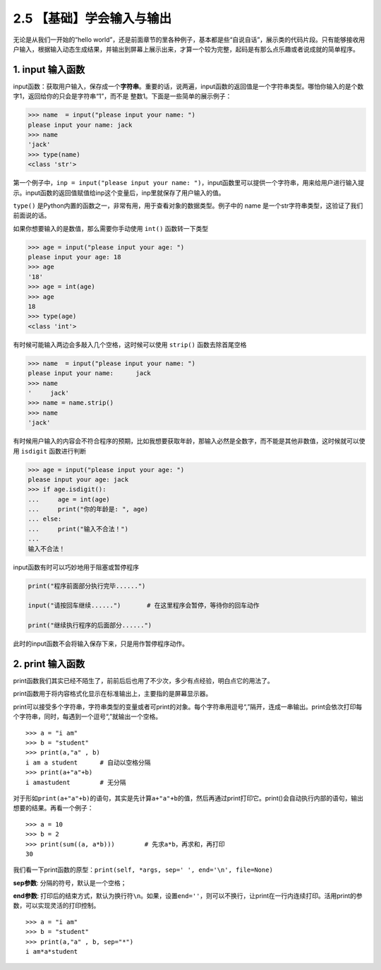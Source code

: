 2.5 【基础】学会输入与输出
==========================

无论是从我们一开始的“hello
world”，还是前面章节的里各种例子，基本都是些“自说自话”，展示类的代码片段。只有能够接收用户输入，根据输入动态生成结果，并输出到屏幕上展示出来，才算一个较为完整，起码是有那么点乐趣或者说成就的简单程序。

1. input 输入函数
-----------------

input函数：获取用户输入，保存成一个\ **字符串**\ 。重要的话，说两遍，input函数的返回值是一个字符串类型。哪怕你输入的是个数字1，返回给你的只会是字符串“1”，而不是
整数1。下面是一些简单的展示例子：

.. code:: python

   >>> name  = input("please input your name: ")
   please input your name: jack
   >>> name
   'jack'
   >>> type(name)
   <class 'str'>

第一个例子中，\ ``inp = input("please input your name: ")``\ ，input函数里可以提供一个字符串，用来给用户进行输入提示。input函数的返回值赋值给inp这个变量后，inp里就保存了用户输入的值。

``type()``
是Python内置的函数之一，非常有用，用于查看对象的数据类型。例子中的 name
是一个str字符串类型，这验证了我们前面说的话。

如果你想要输入的是数值，那么需要你手动使用 ``int()`` 函数转一下类型

.. code:: python

   >>> age = input("please input your age: ")
   please input your age: 18
   >>> age
   '18'
   >>> age = int(age)
   >>> age
   18
   >>> type(age)
   <class 'int'>

有时候可能输入两边会多敲入几个空格，这时候可以使用 ``strip()``
函数去除首尾空格

.. code:: python

   >>> name  = input("please input your name: ")
   please input your name:      jack
   >>> name
   '     jack'
   >>> name = name.strip()
   >>> name
   'jack'

有时候用户输入的内容会不符合程序的预期，比如我想要获取年龄，那输入必然是全数字，而不能是其他非数值，这时候就可以使用
``isdigit`` 函数进行判断

.. code:: python

   >>> age = input("please input your age: ")
   please input your age: jack
   >>> if age.isdigit():
   ...     age = int(age)
   ...     print("你的年龄是: ", age)
   ... else:
   ...     print("输入不合法！")
   ...
   输入不合法！

input函数有时可以巧妙地用于阻塞或暂停程序

.. code:: python

   print("程序前面部分执行完毕......")

   input("请按回车继续......")       # 在这里程序会暂停，等待你的回车动作

   print("继续执行程序的后面部分......")

此时的input函数不会将输入保存下来，只是用作暂停程序动作。

2. print 输入函数
-----------------

print函数我们其实已经不陌生了，前前后后也用了不少次，多少有点经验，明白点它的用法了。

print函数用于将内容格式化显示在标准输出上，主要指的是屏幕显示器。

print可以接受多个字符串，字符串类型的变量或者可print的对象。每个字符串用逗号“,”隔开，连成一串输出。print会依次打印每个字符串，同时，每遇到一个逗号“,”就输出一个空格。

::

   >>> a = "i am"
   >>> b = "student"
   >>> print(a,"a" , b)
   i am a student      # 自动以空格分隔
   >>> print(a+"a"+b)
   i amastudent        # 无分隔

对于形如\ ``print(a+"a"+b)``\ 的语句，其实是先计算\ ``a+"a"+b``\ 的值，然后再通过print打印它。print()会自动执行内部的语句，输出想要的结果。再看一个例子：

::

   >>> a = 10
   >>> b = 2
   >>> print(sum((a, a*b)))        # 先求a*b，再求和，再打印
   30

我们看一下print函数的原型：\ ``print(self, *args, sep=' ', end='\n', file=None)``

**sep参数**: 分隔的符号，默认是一个空格；

**end参数**:
打印后的结束方式，默认为换行符\ ``\n``\ 。如果，设置\ ``end=''``\ ，则可以不换行，让print在一行内连续打印。活用print的参数，可以实现灵活的打印控制。

::

   >>> a = "i am"
   >>> b = "student"
   >>> print(a,"a" , b, sep="*")
   i am*a*student
